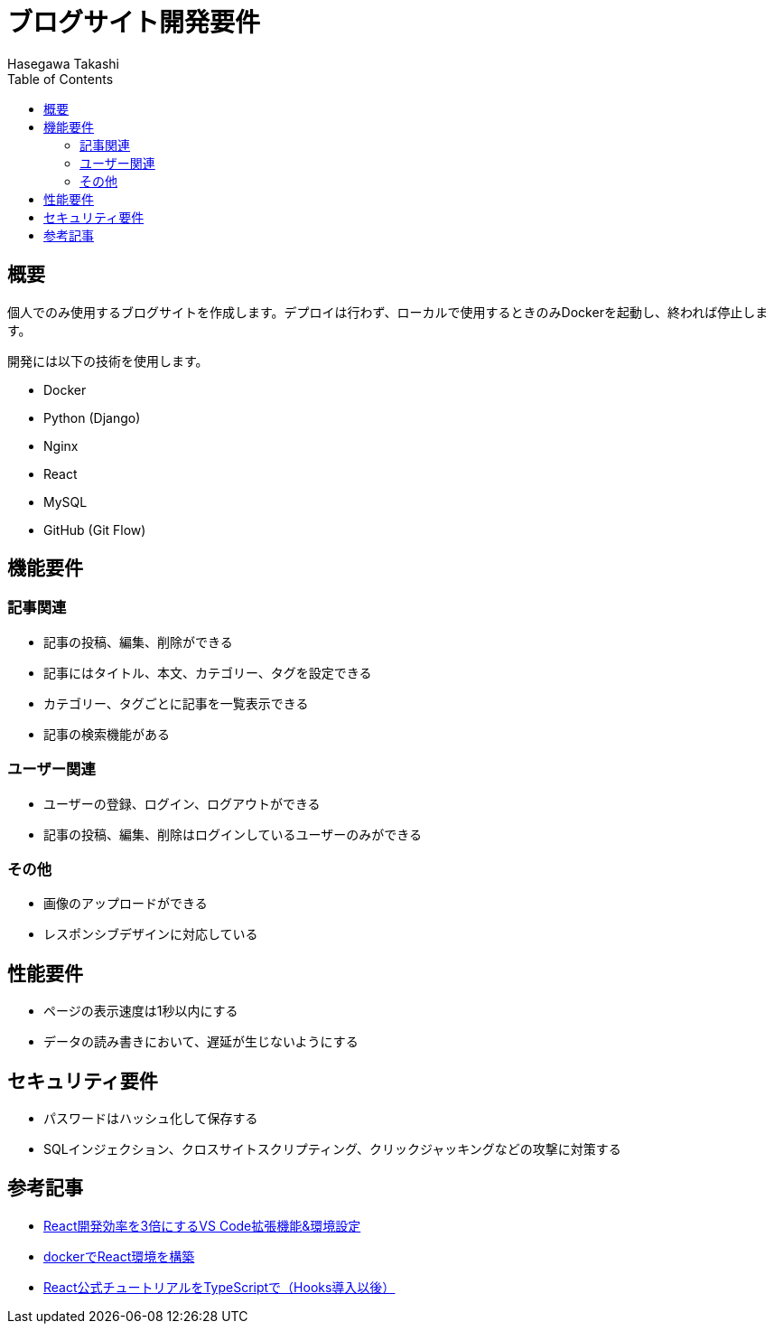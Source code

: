 :source-hightlighter: coderay
:toc:
:author: Hasegawa Takashi
:lang: ja
:doctype: book

= ブログサイト開発要件

== 概要

個人でのみ使用するブログサイトを作成します。デプロイは行わず、ローカルで使用するときのみDockerを起動し、終われば停止します。

開発には以下の技術を使用します。

- Docker
- Python (Django)
- Nginx
- React
- MySQL
- GitHub (Git Flow)

== 機能要件

=== 記事関連

- 記事の投稿、編集、削除ができる
- 記事にはタイトル、本文、カテゴリー、タグを設定できる
- カテゴリー、タグごとに記事を一覧表示できる
- 記事の検索機能がある

=== ユーザー関連

- ユーザーの登録、ログイン、ログアウトができる
- 記事の投稿、編集、削除はログインしているユーザーのみができる

=== その他

- 画像のアップロードができる
- レスポンシブデザインに対応している

== 性能要件

- ページの表示速度は1秒以内にする
- データの読み書きにおいて、遅延が生じないようにする

== セキュリティ要件

- パスワードはハッシュ化して保存する
- SQLインジェクション、クロスサイトスクリプティング、クリックジャッキングなどの攻撃に対策する

== 参考記事
- https://qiita.com/newt0/items/b7810fb38c339ec5e4a7[React開発効率を3倍にするVS Code拡張機能&環境設定]

- https://zenn.dev/rihito/articles/96dfad8d4990f9[dockerでReact環境を構築]

- https://zenn.dev/roiban/articles/473f9cbf2b793a[React公式チュートリアルをTypeScriptで（Hooks導入以後）]
